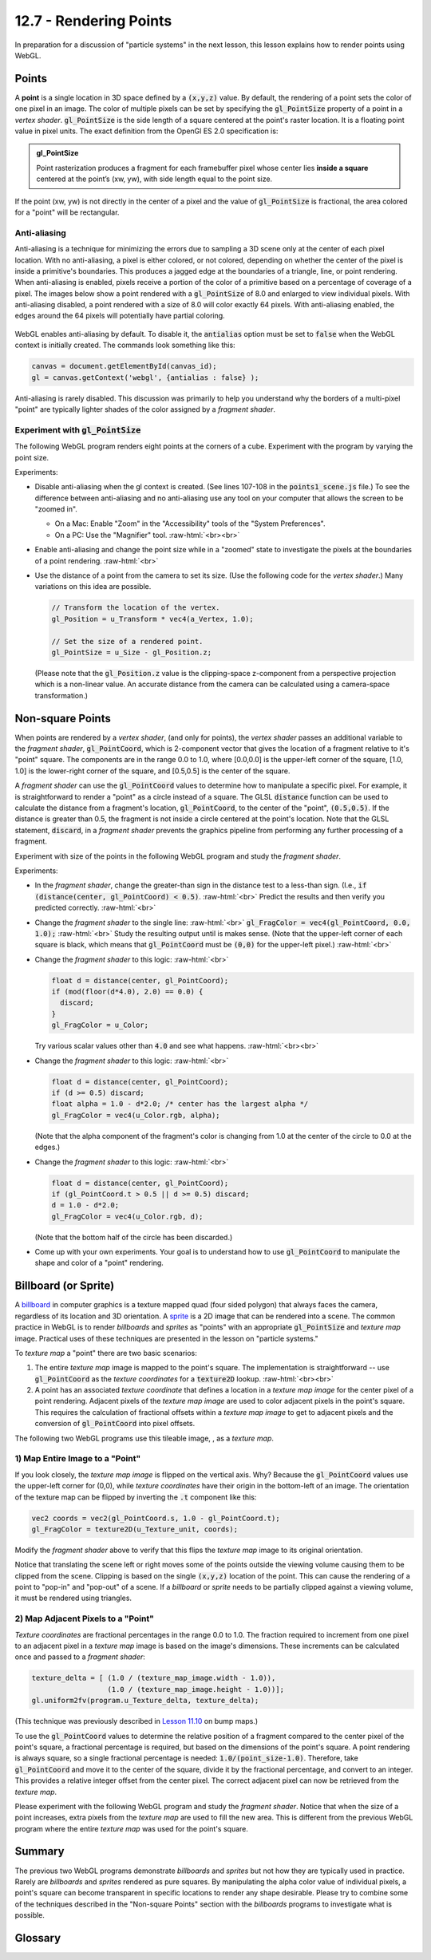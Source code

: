 .. Copyright (C)  Wayne Brown
  Permission is granted to copy, distribute
  and/or modify this document under the terms of the GNU Free Documentation
  License, Version 1.3 or any later version published by the Free Software
  Foundation; with Invariant Sections being Forward, Prefaces, and
  Contributor List, no Front-Cover Texts, and no Back-Cover Texts.  A copy of
  the license is included in the section entitled "GNU Free Documentation
  License".

.. role:: raw-html(raw)
  :format: html

12.7 - Rendering Points
:::::::::::::::::::::::

In preparation for a discussion of "particle systems" in the next lesson,
this lesson explains how to render points using WebGL.

Points
------

A **point** is a single location in 3D space defined by a :code:`(x,y,z)`
value. By default, the rendering of a point sets the color of one pixel
in an image. The color of multiple pixels can be set by specifying the
:code:`gl_PointSize` property of a point in a *vertex shader*.
:code:`gl_PointSize` is the side length of a square centered at the point's
raster location. It is a floating point value in pixel units.
The exact definition from the OpenGl ES 2.0 specification is:

.. admonition:: gl_PointSize

  Point rasterization produces a fragment for each framebuffer pixel whose center
  lies **inside a square** centered at the point’s (xw, yw), with side length equal to
  the point size.

If the point (xw, yw) is not directly in the center of a pixel and the
value of :code:`gl_PointSize` is fractional, the area colored for a "point"
will be rectangular.

Anti-aliasing
.............

Anti-aliasing is a technique for minimizing the errors due to sampling a 3D
scene only at the center of each pixel location. With no anti-aliasing,
a pixel is either colored, or not colored, depending on whether the center
of the pixel is inside a primitive's boundaries. This produces
a jagged edge at the boundaries of a triangle, line, or point rendering.
When anti-aliasing is enabled, pixels receive a portion of the color of a primitive
based on a percentage of coverage of a pixel. The images below show a point
rendered with a :code:`gl_PointSize` of 8.0 and enlarged to view individual pixels.
With anti-aliasing disabled, a point rendered with a size of 8.0 will color exactly
64 pixels. With anti-aliasing enabled, the edges around the 64 pixels will potentially
have partial coloring.

.. figure:: figures/antialiasing.png
  :align: center

WebGL enables anti-aliasing by default. To disable it, the :code:`antialias`
option must be set to :code:`false` when the WebGL context is initially created.
The commands look something like this:

.. Code-Block:: JavaScript

  canvas = document.getElementById(canvas_id);
  gl = canvas.getContext('webgl', {antialias : false} );

Anti-aliasing is rarely disabled. This discussion was primarily to help you
understand why the borders of a multi-pixel "point" are typically lighter shades
of the color assigned by a *fragment shader*.

Experiment with :code:`gl_PointSize`
....................................

The following WebGL program renders eight points at the corners of a cube.
Experiment with the program by varying the point size.

.. webglinteractive:: W1
  :htmlprogram: _static/12_points1/points1.html
  :editlist: _static/12_points1/points1_scene.js, _static/12_points1/uniform_point_size.vert, _static/12_points1/uniform_point_size.frag
  :hideoutput:

Experiments:

* Disable anti-aliasing when the gl context is created. (See lines 107-108
  in the :code:`points1_scene.js` file.) To see the difference between
  anti-aliasing and no anti-aliasing use any tool on your computer that allows
  the screen to be "zoomed in".

  * On a Mac: Enable "Zoom" in the "Accessibility" tools of the "System Preferences".
  * On a PC: Use the "Magnifier" tool.
    :raw-html:`<br><br>`

* Enable anti-aliasing and change the point size while in a "zoomed" state
  to investigate the pixels at the boundaries of a point rendering.
  :raw-html:`<br>`

* Use the distance of a point from the camera to set its size. (Use the following
  code for the *vertex shader*.) Many variations on this idea are possible.

  .. Code-Block:: C

    // Transform the location of the vertex.
    gl_Position = u_Transform * vec4(a_Vertex, 1.0);

    // Set the size of a rendered point.
    gl_PointSize = u_Size - gl_Position.z;

  (Please note that the :code:`gl_Position.z` value is the clipping-space
  z-component from a perspective projection which is a non-linear
  value. An accurate distance from the camera can be calculated
  using a camera-space transformation.)

Non-square Points
-----------------

When points are rendered by a *vertex shader*, (and only for points),
the *vertex shader* passes an additional variable to the *fragment shader*,
:code:`gl_PointCoord`, which is 2-component vector that gives the location
of a fragment relative to it's "point" square. The components are in the range 0.0 to
1.0, where [0.0,0.0] is the upper-left corner of the square, [1.0, 1.0]
is the lower-right corner of the square, and [0.5,0.5] is the center of
the square.

A *fragment shader* can use the :code:`gl_PointCoord` values to determine
how to manipulate a specific pixel. For example, it is straightforward to render
a "point" as a circle instead of a square. The GLSL :code:`distance`
function can be used to calculate
the distance from a fragment's location, :code:`gl_PointCoord`, to the
center of the "point", :code:`(0.5,0.5)`. If the distance is greater than 0.5, the fragment
is not inside a circle centered at the point's location. Note that the GLSL statement,
:code:`discard`, in a *fragment shader* prevents the graphics pipeline
from performing any further processing of a fragment.

Experiment with size of the points in the following WebGL program
and study the *fragment shader*.

.. webglinteractive:: W2
  :htmlprogram: _static/12_points2/points2.html
  :editlist: _static/12_points2/uniform_point_size.vert, _static/12_points2/uniform_point.frag
  :hideoutput:

Experiments:

* In the *fragment shader*, change the greater-than sign in the distance test to a
  less-than sign. (I.e., :code:`if (distance(center, gl_PointCoord) < 0.5)`. :raw-html:`<br>`
  Predict the results and then verify you predicted correctly.
  :raw-html:`<br>`

* Change the *fragment shader* to the single line: :raw-html:`<br>`
  :code:`gl_FragColor = vec4(gl_PointCoord, 0.0, 1.0);` :raw-html:`<br>`
  Study the resulting output until is makes sense. (Note that the upper-left corner
  of each square is black, which means that :code:`gl_PointCoord` must be :code:`(0,0)`
  for the upper-left pixel.)
  :raw-html:`<br>`

* Change the *fragment shader* to this logic: :raw-html:`<br>`

  .. Code-Block:: C

    float d = distance(center, gl_PointCoord);
    if (mod(floor(d*4.0), 2.0) == 0.0) {
      discard;
    }
    gl_FragColor = u_Color;

  Try various scalar values other than :code:`4.0` and see what happens.
  :raw-html:`<br><br>`

* Change the *fragment shader* to this logic: :raw-html:`<br>`

  .. Code-Block:: C

    float d = distance(center, gl_PointCoord);
    if (d >= 0.5) discard;
    float alpha = 1.0 - d*2.0; /* center has the largest alpha */
    gl_FragColor = vec4(u_Color.rgb, alpha);

  (Note that the alpha component of the fragment's color is changing
  from 1.0 at the center of the circle to 0.0 at the edges.)

* Change the *fragment shader* to this logic: :raw-html:`<br>`

  .. Code-Block:: C

    float d = distance(center, gl_PointCoord);
    if (gl_PointCoord.t > 0.5 || d >= 0.5) discard;
    d = 1.0 - d*2.0;
    gl_FragColor = vec4(u_Color.rgb, d);

  (Note that the bottom half of the circle has been discarded.)

* Come up with your own experiments. Your goal is to understand
  how to use :code:`gl_PointCoord` to manipulate the shape and
  color of a "point" rendering.

Billboard (or Sprite)
---------------------

A `billboard`_ in computer graphics is a texture mapped quad
(four sided polygon) that always faces the camera, regardless of
its location and 3D orientation. A `sprite`_ is a 2D image that
can be rendered into a scene. The common practice in WebGL is
to render *billboards* and *sprites* as "points" with an appropriate
:code:`gl_PointSize` and *texture map* image. Practical uses of these
techniques are presented in the lesson on "particle systems."

To *texture map* a "point" there are two basic scenarios:

#. The entire *texture map* image is mapped to the point's square.
   The implementation is straightforward --
   use :code:`gl_PointCoord` as the *texture coordinates* for a :code:`texture2D` lookup.
   :raw-html:`<br><br>`

#. A point has an associated *texture coordinate* that defines a location
   in a *texture map image* for the center pixel of a point rendering.
   Adjacent pixels of the *texture map image* are used to color adjacent
   pixels in the point's square. This requires the calculation of fractional
   offsets within a *texture map image* to get to adjacent pixels and
   the conversion of :code:`gl_PointCoord` into pixel offsets.


.. |texture_image| image:: figures/explosion_seamless.png
  :align: middle
  :width: 64
  :height: 64

The following two WebGL programs use this tileable image, |texture_image|, as a *texture map*.

1) Map Entire Image to a "Point"
................................

.. webglinteractive:: W3
  :htmlprogram: _static/12_points3/points3.html
  :editlist: _static/12_points3/uniform_point_size.vert, _static/12_points3/uniform_point_texture.frag
  :hideoutput:

If you look closely, the *texture map image* is flipped on the
vertical axis. Why? Because the :code:`gl_PointCoord` values
use the upper-left corner for (0,0), while *texture coordinates*
have their origin in the bottom-left of an image. The orientation
of the texture map can be flipped by inverting the :code:`.t`
component like this:

.. Code-Block:: C

  vec2 coords = vec2(gl_PointCoord.s, 1.0 - gl_PointCoord.t);
  gl_FragColor = texture2D(u_Texture_unit, coords);

Modify the *fragment shader* above to verify that this flips the
*texture map* image to its original orientation.

Notice that translating the scene left or right moves some
of the points outside the viewing volume causing them to be
clipped from the scene. Clipping is based on the single :code:`(x,y,z)`
location of the point. This can cause the rendering of a point
to "pop-in" and "pop-out" of a scene. If a *billboard* or *sprite*
needs to be partially clipped against a viewing volume, it
must be rendered using triangles.

2) Map Adjacent Pixels to a "Point"
...................................

*Texture coordinates* are fractional percentages in the range 0.0 to 1.0.
The fraction required to increment from one pixel to an adjacent pixel
in a *texture map* image is based on the image's dimensions.
These increments can be calculated once and passed to a *fragment shader*:

.. Code-Block:: JavaScript

  texture_delta = [ (1.0 / (texture_map_image.width - 1.0)),
                    (1.0 / (texture_map_image.height - 1.0))];
  gl.uniform2fv(program.u_Texture_delta, texture_delta);

(This technique was previously described in `Lesson 11.10`_ on bump maps.)

To use the :code:`gl_PointCoord` values to determine the relative
position of a fragment compared to the center pixel of the point's square,
a fractional percentage is required, but based on the dimensions
of the point's square. A point rendering is always square, so a single
fractional percentage is needed: :code:`1.0/(point_size-1.0)`.
Therefore, take :code:`gl_PointCoord` and move it to the center of the
square, divide it by the fractional percentage, and convert to an integer.
This provides a relative integer offset from the center pixel. The
correct adjacent pixel can now be retrieved from the *texture map*.

Please experiment with the following WebGL program and study the *fragment shader*.
Notice that when the size of a point increases, extra pixels from the *texture
map* are used to fill the new area. This is different from the previous
WebGL program where the entire *texture map* was used for the point's square.

.. webglinteractive:: W4
  :htmlprogram: _static/12_points4/points4.html
  :editlist: _static/12_points4/uniform_point_size2.vert, _static/12_points4/uniform_point_texture2.frag
  :hideoutput:

Summary
-------

The previous two WebGL programs demonstrate *billboards* and *sprites* but
not how they are typically used in practice. Rarely are *billboards* and *sprites*
rendered as pure squares. By manipulating the alpha color value of individual
pixels, a point's square can become transparent in specific locations to
render any shape desirable. Please try to
combine some of the techniques described in the "Non-square Points" section
with the *billboards* programs to investigate what is possible.

Glossary
--------

.. glossary::

  point
    A single location in 3D space.

  gl_PointSize
    A predefined output variable of a *vertex shader* when rendering points.
    It is the side length of a square, in pixels, that is centered about
    the location of a 3D point.

  gl_PointCoord
    A 2D vector where each component is a percentage value between 0.0 and 1.0.
    It gives the relative location of a fragment compared to the square that
    composes the entire point rendering. :code:`[0,0]` is the upper-left corner.

  billboard
    A rendering of a *texture map* onto a quad surface that is always facing the camera.

  sprite
    The rendering of a 2D image into a 3D scene, where the image is always directly
    facing the camera.

.. index:: point rendering, gl_PointSize, gl_PointCoord, discard, billboard, sprite

.. _particle system: https://en.wikipedia.org/wiki/Particle_system
.. _Anti-aliasing: https://en.wikipedia.org/wiki/Spatial_anti-aliasing
.. _billboard: http://www.opengl-tutorial.org/intermediate-tutorials/billboards-particles/billboards/
.. _sprite: https://en.wikipedia.org/wiki/Sprite_(computer_graphics)
.. _Lesson 11.10: ../11_surface_properties/10_bump_maps.html#getting-the-normal-vector-offsets